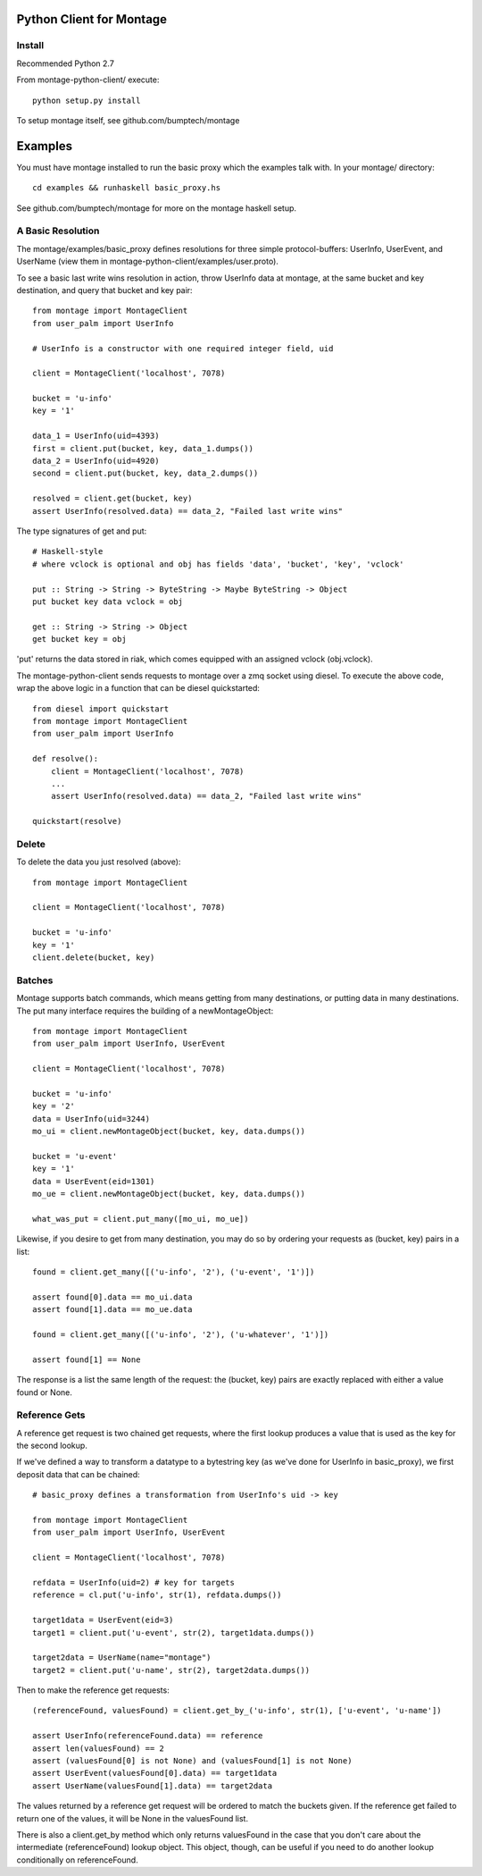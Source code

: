 ========================
Python Client for Montage
========================

Install
=======

Recommended Python 2.7

From montage-python-client/ execute::

    python setup.py install

To setup montage itself, see github.com/bumptech/montage

===========
Examples
===========

You must have montage installed to run the basic proxy which the examples talk with.  In your montage/ directory::

    cd examples && runhaskell basic_proxy.hs

See github.com/bumptech/montage for more on the montage haskell setup.

A Basic Resolution
===========

The montage/examples/basic_proxy defines resolutions for three simple protocol-buffers: UserInfo, UserEvent, and UserName (view them in montage-python-client/examples/user.proto).

To see a basic last write wins resolution in action, throw UserInfo data at montage, at the same bucket and key destination, and query that bucket and key pair::

    from montage import MontageClient
    from user_palm import UserInfo

    # UserInfo is a constructor with one required integer field, uid

    client = MontageClient('localhost', 7078)

    bucket = 'u-info'
    key = '1'

    data_1 = UserInfo(uid=4393)
    first = client.put(bucket, key, data_1.dumps())
    data_2 = UserInfo(uid=4920)
    second = client.put(bucket, key, data_2.dumps())

    resolved = client.get(bucket, key)
    assert UserInfo(resolved.data) == data_2, "Failed last write wins"

The type signatures of get and put::

    # Haskell-style
    # where vclock is optional and obj has fields 'data', 'bucket', 'key', 'vclock'

    put :: String -> String -> ByteString -> Maybe ByteString -> Object
    put bucket key data vclock = obj

    get :: String -> String -> Object
    get bucket key = obj

'put' returns the data stored in riak, which comes equipped with an assigned vclock (obj.vclock).

The montage-python-client sends requests to montage over a zmq socket using diesel.  To execute the above code, wrap the above logic in a function that can be diesel quickstarted::

    from diesel import quickstart
    from montage import MontageClient
    from user_palm import UserInfo

    def resolve():
        client = MontageClient('localhost', 7078)
	...
	assert UserInfo(resolved.data) == data_2, "Failed last write wins"

    quickstart(resolve)

Delete
===========

To delete the data you just resolved (above)::

    from montage import MontageClient

    client = MontageClient('localhost', 7078)

    bucket = 'u-info'
    key = '1'
    client.delete(bucket, key)

Batches
===========

Montage supports batch commands, which means getting from many destinations, or putting data in many destinations.  The put many interface requires the building of a newMontageObject::

    from montage import MontageClient
    from user_palm import UserInfo, UserEvent

    client = MontageClient('localhost', 7078)

    bucket = 'u-info'
    key = '2'
    data = UserInfo(uid=3244)
    mo_ui = client.newMontageObject(bucket, key, data.dumps())

    bucket = 'u-event'
    key = '1'
    data = UserEvent(eid=1301)
    mo_ue = client.newMontageObject(bucket, key, data.dumps())

    what_was_put = client.put_many([mo_ui, mo_ue])

Likewise, if you desire to get from many destination, you may do so by ordering your requests as (bucket, key) pairs in a list::

    found = client.get_many([('u-info', '2'), ('u-event', '1')])

    assert found[0].data == mo_ui.data
    assert found[1].data == mo_ue.data

    found = client.get_many([('u-info', '2'), ('u-whatever', '1')])

    assert found[1] == None

The response is a list the same length of the request: the (bucket, key) pairs are exactly replaced with either a value found or None.

Reference Gets
===========

A reference get request is two chained get requests, where the first lookup produces a value that is used as the key for the second lookup.

If we've defined a way to transform a datatype to a bytestring key (as we've done for UserInfo in basic_proxy), we first deposit data that can be chained::

    # basic_proxy defines a transformation from UserInfo's uid -> key

    from montage import MontageClient
    from user_palm import UserInfo, UserEvent

    client = MontageClient('localhost', 7078)

    refdata = UserInfo(uid=2) # key for targets
    reference = cl.put('u-info', str(1), refdata.dumps())

    target1data = UserEvent(eid=3)
    target1 = client.put('u-event', str(2), target1data.dumps())

    target2data = UserName(name="montage")
    target2 = client.put('u-name', str(2), target2data.dumps())

Then to make the reference get requests::

    (referenceFound, valuesFound) = client.get_by_('u-info', str(1), ['u-event', 'u-name'])

    assert UserInfo(referenceFound.data) == reference
    assert len(valuesFound) == 2
    assert (valuesFound[0] is not None) and (valuesFound[1] is not None)
    assert UserEvent(valuesFound[0].data) == target1data
    assert UserName(valuesFound[1].data) == target2data

The values returned by a reference get request will be ordered to match the buckets given.  If the reference get failed to return one of the values, it will be None in the valuesFound list.

There is also a client.get_by method which only returns valuesFound in the case that you don't care about the intermediate (referenceFound) lookup object.  This object, though, can be useful if you need to do another lookup conditionally on referenceFound.
